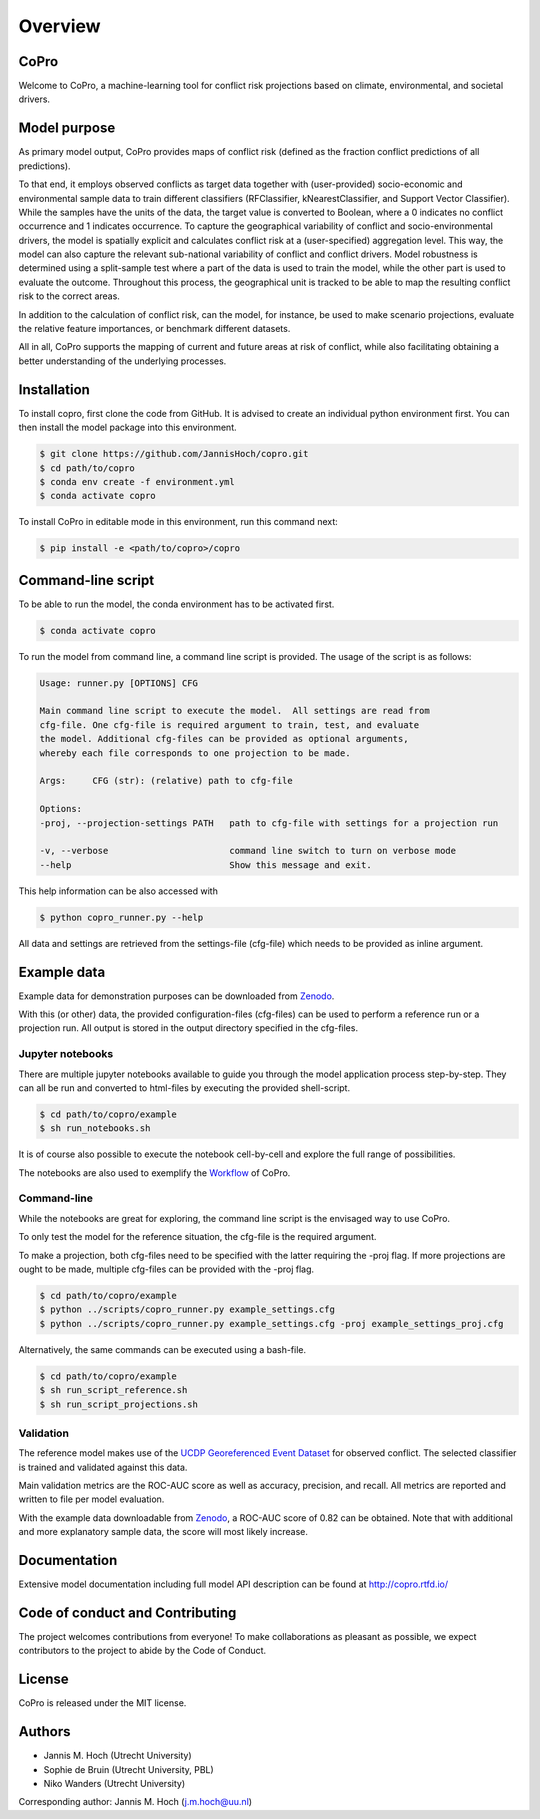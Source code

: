 ===============
Overview
===============

CoPro
----------------

Welcome to CoPro, a machine-learning tool for conflict risk projections based on climate, environmental, and societal drivers.

.. image:: https://travis-ci.com/JannisHoch/copro.svg?branch=dev
    :target: https://travis-ci.com/JannisHoch/copro

.. image:: https://img.shields.io/badge/License-MIT-blue.svg
    :target: https://github.com/JannisHoch/copro/blob/dev/LICENSE

.. image:: https://readthedocs.org/projects/copro/badge/?version=latest
    :target: https://copro.readthedocs.io/en/latest/?badge=latest

.. image:: https://img.shields.io/github/v/release/JannisHoch/copro
    :target: https://github.com/JannisHoch/copro/releases/tag/v0.0.6

.. image:: https://zenodo.org/badge/254407279.svg
    :target: https://zenodo.org/badge/latestdoi/254407279

.. image:: https://badges.frapsoft.com/os/v2/open-source.svg?v=103
    :target: https://github.com/ellerbrock/open-source-badges/

Model purpose
--------------

As primary model output, CoPro provides maps of conflict risk (defined as the fraction conflict predictions of all predictions).

To that end, it employs observed conflicts as target data together with (user-provided) socio-economic and environmental sample data to train different classifiers (RFClassifier, kNearestClassifier, and Support Vector Classifier).
While the samples have the units of the data, the target value is converted to Boolean, where a 0 indicates no conflict occurrence and 1 indicates occurrence.
To capture the geographical variability of conflict and socio-environmental drivers, the model is spatially explicit and calculates conflict risk at a (user-specified) aggregation level.
This way, the model can also capture the relevant sub-national variability of conflict and conflict drivers.
Model robustness is determined using a split-sample test where a part of the data is used to train the model, while the other part is used to evaluate the outcome. 
Throughout this process, the geographical unit is tracked to be able to map the resulting conflict risk to the correct areas.

In addition to the calculation of conflict risk, can the model, for instance, be used to make scenario projections, evaluate the relative feature importances, or benchmark different datasets.

All in all, CoPro supports the mapping of current and future areas at risk of conflict, while also facilitating obtaining a better understanding of the underlying processes.

Installation
----------------

To install copro, first clone the code from GitHub. It is advised to create an individual python environment first. 
You can then install the model package into this environment.

.. code-block:: console

    $ git clone https://github.com/JannisHoch/copro.git
    $ cd path/to/copro
    $ conda env create -f environment.yml
    $ conda activate copro

To install CoPro in editable mode in this environment, run this command next:

.. code-block:: console

    $ pip install -e <path/to/copro>/copro

Command-line script
--------------------

To be able to run the model, the conda environment has to be activated first.

.. code-block:: console

    $ conda activate copro

To run the model from command line, a command line script is provided. The usage of the script is as follows:

.. code-block:: console

    Usage: runner.py [OPTIONS] CFG

    Main command line script to execute the model.  All settings are read from
    cfg-file. One cfg-file is required argument to train, test, and evaluate
    the model. Additional cfg-files can be provided as optional arguments,
    whereby each file corresponds to one projection to be made.

    Args:     CFG (str): (relative) path to cfg-file

    Options:
    -proj, --projection-settings PATH   path to cfg-file with settings for a projection run

    -v, --verbose                       command line switch to turn on verbose mode
    --help                              Show this message and exit.

This help information can be also accessed with

.. code-block:: console

    $ python copro_runner.py --help

All data and settings are retrieved from the settings-file (cfg-file) which needs to be provided as inline argument.

Example data
----------------

Example data for demonstration purposes can be downloaded from `Zenodo <https://zenodo.org/record/4297295>`_.

With this (or other) data, the provided configuration-files (cfg-files) can be used to perform a reference run or a projection run. 
All output is stored in the output directory specified in the cfg-files. 

Jupyter notebooks
^^^^^^^^^^^^^^^^^^

There are multiple jupyter notebooks available to guide you through the model application process step-by-step.
They can all be run and converted to html-files by executing the provided shell-script.

.. code-block:: console

    $ cd path/to/copro/example
    $ sh run_notebooks.sh

It is of course also possible to execute the notebook cell-by-cell and explore the full range of possibilities.

The notebooks are also used to exemplify the `Workflow <https://copro.readthedocs.io/en/latest/examples/index.html>`_ of CoPro.

Command-line
^^^^^^^^^^^^^^^^^^

While the notebooks are great for exploring, the command line script is the envisaged way to use CoPro.

To only test the model for the reference situation, the cfg-file is the required argument.

To make a projection, both cfg-files need to be specified with the latter requiring the -proj flag.
If more projections are ought to be made, multiple cfg-files can be provided with the -proj flag.

.. code-block:: console

    $ cd path/to/copro/example
    $ python ../scripts/copro_runner.py example_settings.cfg
    $ python ../scripts/copro_runner.py example_settings.cfg -proj example_settings_proj.cfg

Alternatively, the same commands can be executed using a bash-file.

.. code-block:: console

    $ cd path/to/copro/example
    $ sh run_script_reference.sh
    $ sh run_script_projections.sh

Validation
^^^^^^^^^^^^^^^^^^

The reference model makes use of the `UCDP Georeferenced Event Dataset <https://ucdp.uu.se/downloads/index.html#ged_global>`_ for observed conflict. 
The selected classifier is trained and validated against this data.

Main validation metrics are the ROC-AUC score as well as accuracy, precision, and recall. 
All metrics are reported and written to file per model evaluation.

With the example data downloadable from `Zenodo <https://zenodo.org/record/4297295>`_, a ROC-AUC score of 0.82 can be obtained. 
Note that with additional and more explanatory sample data, the score will most likely increase.

.. figure:: docs/_static/roc_curve.png

Documentation
---------------

Extensive model documentation including full model API description can be found at http://copro.rtfd.io/

Code of conduct and Contributing
---------------------------------

The project welcomes contributions from everyone! 
To make collaborations as pleasant as possible, we expect contributors to the project to abide by the Code of Conduct.

License
--------

CoPro is released under the MIT license.

Authors
----------------

* Jannis M. Hoch (Utrecht University)
* Sophie de Bruin (Utrecht University, PBL)
* Niko Wanders (Utrecht University)

Corresponding author: Jannis M. Hoch (j.m.hoch@uu.nl)
